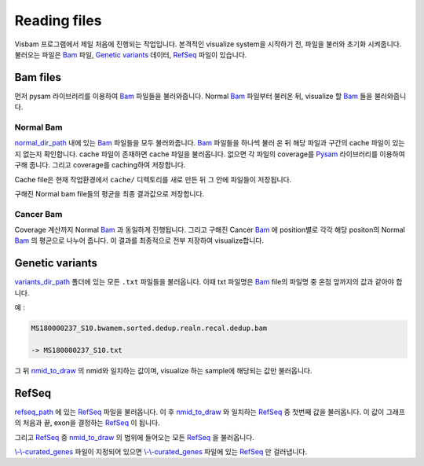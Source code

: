 Reading files
==============

Visbam 프로그램에서 제일 처음에 진행되는 작업입니다.
본격적인 visualize system을 시작하기 전, 파일을 불러와 초기화 시켜줍니다.
불러오는 파일은 Bam_ 파일, `Genetic variants`_ 데이터, RefSeq_ 파일이 있습니다.

.. _Bam : https://en.wikipedia.org/wiki/Binary_Alignment_Map
.. _RefSeq : https://en.wikipedia.org/wiki/RefSeq
.. _`Genetic variants` : https://en.wikipedia.org/wiki/Genetic_variant

Bam files
---------

먼저 pysam 라이브러리를 이용하여 Bam_ 파일들을 불러와줍니다.
Normal Bam_ 파일부터 불러온 뒤, visualize 할 Bam_ 들을 불러와줍니다.

.. _Bam : https://en.wikipedia.org/wiki/Binary_Alignment_Map

Normal Bam
~~~~~~~~~~

normal_dir_path_ 내에 있는 Bam_ 파일들을 모두 불러와줍니다.
Bam_ 파일들을 하나씩 불러 온 뒤 해당 파일과 구간의 cache 파일이
있는지 없는지 확인합니다.
cache 파일이 존재하면 cache 파일을 불러옵니다.
없으면 각 파일의 coverage를 Pysam_ 라이브러리를 이용하여 구해 줍니다.
그리고 coverage를 caching하여 저장합니다.

Cache file은 현재 작업환경에서 ``cache/``
디렉토리를 새로 만든 뒤 그 안에 파일들이 저장됩니다. 

구해진 Normal bam file들의 평균을 최종 결과값으로 저장합니다.


.. _normal_dir_path: https://visbam.readthedocs.io/en/latest/input/positional.html#normal-dir-path

.. _Bam : https://en.wikipedia.org/wiki/Binary_Alignment_Map
.. _Pysam : https://pysam.readthedocs.io/en/latest/index.html

Cancer Bam
~~~~~~~~~~

Coverage 계산까지 Normal Bam_ 과 동일하게 진행됩니다.
그리고 구해진 Cancer Bam_ 에 position별로 각각
해당 positon의 Normal Bam_ 의 평균으로 나누어 줍니다.
이 결과를 최종적으로 전부 저장하여 visualize합니다.

.. _Bam : https://en.wikipedia.org/wiki/Binary_Alignment_Map

Genetic variants
----------------

variants_dir_path_ 폴더에 있는 모든 ``.txt`` 파일들을 불러옵니다.
이때 txt 파일명은 Bam_ file의 파일명 중 온점 앞까지의 값과 같아야 합니다.

예 :

.. code::

    MS180000237_S10.bwamem.sorted.dedup.realn.recal.dedup.bam
 
    -> MS180000237_S10.txt

그 뒤 nmid_to_draw_ 의 nmid와 일치하는 값이며,
visualize 하는 sample에 해당되는 값만 불러옵니다.

.. _variants_dir_path : https://visbam.readthedocs.io/en/latest/input/positional.html#variants-dir-path

.. _nmid_to_draw : https://visbam.readthedocs.io/en/latest/input/positional.html#nmid-to-draw

.. _Bam : https://en.wikipedia.org/wiki/Binary_Alignment_Map

RefSeq
------

refseq_path_ 에 있는 RefSeq_ 파일을 불러옵니다.
이 후 nmid_to_draw_ 와 일치하는 RefSeq_ 중 첫번째 값을 불러옵니다.
이 값이 그래프의 처음과 끝, exon을 결정하는 RefSeq_ 이 됩니다.

그리고 RefSeq_ 중 nmid_to_draw_ 의 범위에 들어오는 모든 RefSeq_ 을 불러옵니다.

`\\-\\-curated_genes`_ 파일이 지정되어 있으면 `\\-\\-curated_genes`_ 파일에 있는 RefSeq_ 만 걸러냅니다.


.. _nmid_to_draw : https://visbam.readthedocs.io/en/latest/input/positional.html#nmid-to-draw

.. _refseq_path : https://visbam.readthedocs.io/en/latest/input/positional.html#refseq-path

.. _\\-\\-curated_genes : https://visbam.readthedocs.io/en/latest/input/optional.html#curated-genes
.. _RefSeq : https://en.wikipedia.org/wiki/RefSeq
